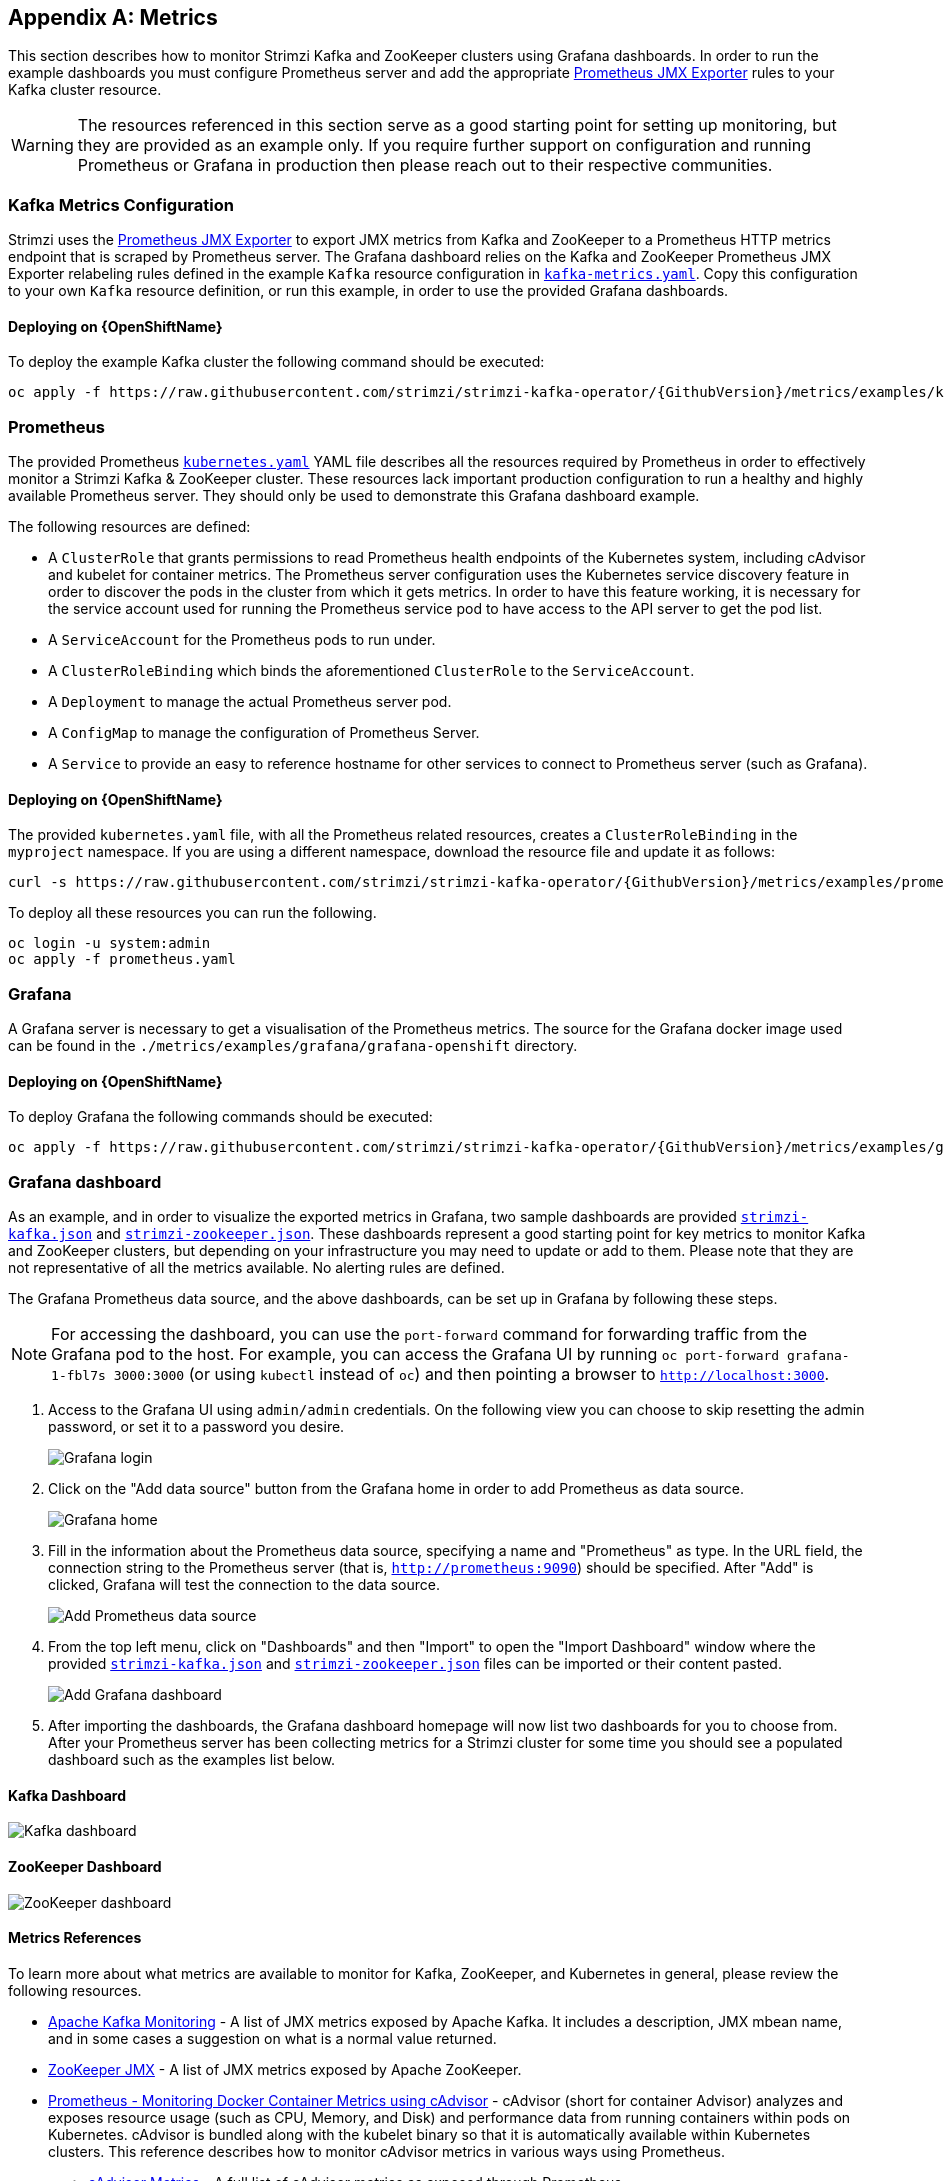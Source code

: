 [appendix]
[id='metrics-{context}']
== Metrics

This section describes how to monitor Strimzi Kafka and ZooKeeper clusters using Grafana dashboards.
In order to run the example dashboards you must configure Prometheus server and add the appropriate https://github.com/prometheus/jmx_exporter[Prometheus JMX Exporter] rules to your Kafka cluster resource.

WARNING: The resources referenced in this section serve as a good starting point for setting up monitoring, but they are provided as an example only.
If you require further support on configuration and running Prometheus or Grafana in production then please reach out to their respective communities.

ifdef::InstallationAppendix[]
When adding Prometheus and Grafana servers to an Apache Kafka deployment using `minikube` or `minishift`, the memory available to the virtual machine should be increased (to 4 GB of RAM, for example, instead of the default 2 GB). Information on how to increase the default amount of memory can be found in the following section <<installing_kubernetes_and_openshift_cluster>>.
endif::InstallationAppendix[]

=== Kafka Metrics Configuration

Strimzi uses the https://github.com/prometheus/jmx_exporter[Prometheus JMX Exporter] to export JMX metrics from Kafka and ZooKeeper to a Prometheus HTTP metrics endpoint that is scraped by Prometheus server.
The Grafana dashboard relies on the Kafka and ZooKeeper Prometheus JMX Exporter relabeling rules defined in the example `Kafka` resource configuration in https://raw.githubusercontent.com/strimzi/strimzi-kafka-operator/{GithubVersion}/metrics/examples/kafka/kafka-metrics.yaml[`kafka-metrics.yaml`].
Copy this configuration to your own `Kafka` resource definition, or run this example, in order to use the provided Grafana dashboards.

==== Deploying on {OpenShiftName}

To deploy the example Kafka cluster the following command should be executed:

[source,shell,subs=attributes+]
oc apply -f https://raw.githubusercontent.com/strimzi/strimzi-kafka-operator/{GithubVersion}/metrics/examples/kafka/kafka-metrics.yaml

ifdef::Kubernetes[]
==== Deploying on {KubernetesName}

To deploy the example Kafka cluster the following command should be executed:

[source,shell,subs=attributes+]
kubectl apply -f https://raw.githubusercontent.com/strimzi/strimzi-kafka-operator/{GithubVersion}/metrics/examples/kafka/kafka-metrics.yaml

endif::Kubernetes[]

=== Prometheus

The provided Prometheus https://raw.githubusercontent.com/strimzi/strimzi-kafka-operator/{GithubVersion}/metrics/examples/prometheus/kubernetes.yaml[`kubernetes.yaml`] YAML file describes all the resources required by Prometheus in order to effectively monitor a Strimzi Kafka & ZooKeeper cluster.
These resources lack important production configuration to run a healthy and highly available Prometheus server.
They should only be used to demonstrate this Grafana dashboard example.

The following resources are defined:

* A `ClusterRole` that grants permissions to read Prometheus health endpoints of the Kubernetes system, including cAdvisor and kubelet for container metrics.  The Prometheus server configuration uses the Kubernetes service discovery feature in order to discover the pods in the cluster from which it gets metrics.  In order to have this feature working, it is necessary for the service account used for running the Prometheus service pod to have access to the API server to get the pod list.
* A `ServiceAccount` for the Prometheus pods to run under.
* A `ClusterRoleBinding` which binds the aforementioned `ClusterRole` to the `ServiceAccount`.
* A `Deployment` to manage the actual Prometheus server pod.
* A `ConfigMap` to manage the configuration of Prometheus Server.
* A `Service` to provide an easy to reference hostname for other services to connect to Prometheus server (such as Grafana).

==== Deploying on {OpenShiftName}

The provided `kubernetes.yaml` file, with all the Prometheus related resources, creates a `ClusterRoleBinding` in the `myproject` namespace.
If you are using a different namespace, download the resource file and update it as follows:

[source,shell,subs=attributes+]
curl -s https://raw.githubusercontent.com/strimzi/strimzi-kafka-operator/{GithubVersion}/metrics/examples/prometheus/kubernetes.yaml | sed -e 's/namespace: .\*/namespace: _my-namespace_/' > prometheus.yaml

To deploy all these resources you can run the following.

[source,shell,subs=attributes+]
oc login -u system:admin
oc apply -f prometheus.yaml

ifdef::Kubernetes[]
==== Deploying on {KubernetesName}

The provided `kubernetes.yaml` file, with all the Prometheus related resources, creates a `ClusterRoleBinding` in the `myproject` namespace.
If you are using a different namespace, download the resource file and update it as follows:

[source,shell,subs=attributes+]
curl -s https://raw.githubusercontent.com/strimzi/strimzi-kafka-operator/{GithubVersion}/metrics/examples/prometheus/kubernetes.yaml | sed -e 's/namespace: .\*/namespace: _my-namespace_/' > prometheus.yaml

To deploy all these resources you can run the following.

[source,shell,subs=attributes+]
kubectl apply -f prometheus.yaml

endif::Kubernetes[]

=== Grafana

A Grafana server is necessary to get a visualisation of the Prometheus metrics.  The source for the Grafana docker image used can be found in the `./metrics/examples/grafana/grafana-openshift` directory.

==== Deploying on {OpenShiftName}

To deploy Grafana the following commands should be executed:

[source,shell,subs=attributes+]
oc apply -f https://raw.githubusercontent.com/strimzi/strimzi-kafka-operator/{GithubVersion}/metrics/examples/grafana/kubernetes.yaml

ifdef::Kubernetes[]
==== Deploying on {KubernetesName}

To deploy Grafana the following commands should be executed:

[source,shell,subs=attributes+]
kubectl apply -f https://raw.githubusercontent.com/strimzi/strimzi-kafka-operator/{GithubVersion}/metrics/examples/grafana/kubernetes.yaml

endif::Kubernetes[]

=== Grafana dashboard

As an example, and in order to visualize the exported metrics in Grafana, two sample dashboards are provided https://github.com/strimzi/strimzi-kafka-operator/blob/{GithubVersion}/metrics/examples/grafana/strimzi-kafka.json[`strimzi-kafka.json`] and https://github.com/strimzi/strimzi-kafka-operator/blob/{GithubVersion}/metrics/examples/grafana/strimzi-zookeeper.json[`strimzi-zookeeper.json`].
These dashboards represent a good starting point for key metrics to monitor Kafka and ZooKeeper clusters, but depending on your infrastructure you may need to update or add to them.
Please note that they are not representative of all the metrics available.
No alerting rules are defined.

The Grafana Prometheus data source, and the above dashboards, can be set up in Grafana by following these steps.

NOTE: For accessing the dashboard, you can use the `port-forward` command for forwarding traffic from the Grafana pod to the host. For example, you can access the Grafana UI by running `oc port-forward grafana-1-fbl7s 3000:3000` (or using `kubectl` instead of `oc`) and then pointing a browser to `http://localhost:3000`.

. Access to the Grafana UI using `admin/admin` credentials.  On the following view you can choose to skip resetting the admin password, or set it to a password you desire.
+
image::grafana_login.png[Grafana login]

. Click on the "Add data source" button from the Grafana home in order to add Prometheus as data source.
+
image::grafana_home.png[Grafana home]

. Fill in the information about the Prometheus data source, specifying a name and "Prometheus" as type. In the URL field, the connection string to the Prometheus server (that is, `http://prometheus:9090`) should be specified. After "Add" is clicked, Grafana will test the connection to the data source.
+
image::grafana_prometheus_data_source.png[Add Prometheus data source]

. From the top left menu, click on "Dashboards" and then "Import" to open the "Import Dashboard" window where the provided https://github.com/strimzi/strimzi-kafka-operator/blob/{GithubVersion}/metrics/examples/grafana/strimzi-kafka.json[`strimzi-kafka.json`] and https://github.com/strimzi/strimzi-kafka-operator/blob/{GithubVersion}/metrics/examples/grafana/strimzi-zookeeper.json[`strimzi-zookeeper.json`] files can be imported or their content pasted.
+
image::grafana_import_dashboard.png[Add Grafana dashboard]

. After importing the dashboards, the Grafana dashboard homepage will now list two dashboards for you to choose from.  After your Prometheus server has been collecting metrics for a Strimzi cluster for some time you should see a populated dashboard such as the examples list below.

==== Kafka Dashboard

image::grafana_kafka_dashboard.png[Kafka dashboard]

==== ZooKeeper Dashboard

image::grafana_zookeeper_dashboard.png[ZooKeeper dashboard]

==== Metrics References

To learn more about what metrics are available to monitor for Kafka, ZooKeeper, and Kubernetes in general, please review the following resources.

* http://kafka.apache.org/documentation/#monitoring[Apache Kafka Monitoring] - A list of JMX metrics exposed by Apache Kafka.
It includes a description, JMX mbean name, and in some cases a suggestion on what is a normal value returned.
* https://zookeeper.apache.org/doc/current/zookeeperJMX.html[ZooKeeper JMX] - A list of JMX metrics exposed by Apache ZooKeeper.
* https://kubernetes.io/docs/tasks/debug-application-cluster/resource-usage-monitoring/[Prometheus - Monitoring Docker Container Metrics using cAdvisor] - cAdvisor (short for container Advisor) analyzes and exposes resource usage (such as CPU, Memory, and Disk) and performance data from running containers within pods on Kubernetes.
cAdvisor is bundled along with the kubelet binary so that it is automatically available within Kubernetes clusters.
This reference describes how to monitor cAdvisor metrics in various ways using Prometheus.
** https://github.com/google/cadvisor/blob/master/docs/storage/prometheus.md[cAdvisor Metrics] - A full list of cAdvisor metrics as exposed through Prometheus.
